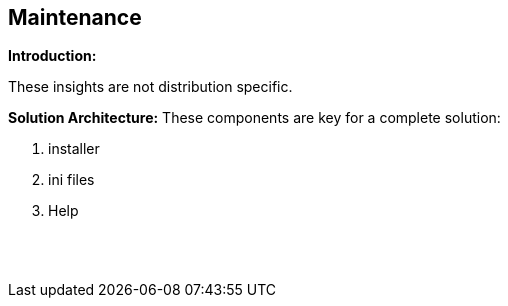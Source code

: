 == Maintenance

*Introduction:*

These insights are not distribution specific.

*Solution Architecture:*
These components are key for a complete solution:
[start=1]
 . installer

 . ini files

 . Help


{empty} +
{empty} +

